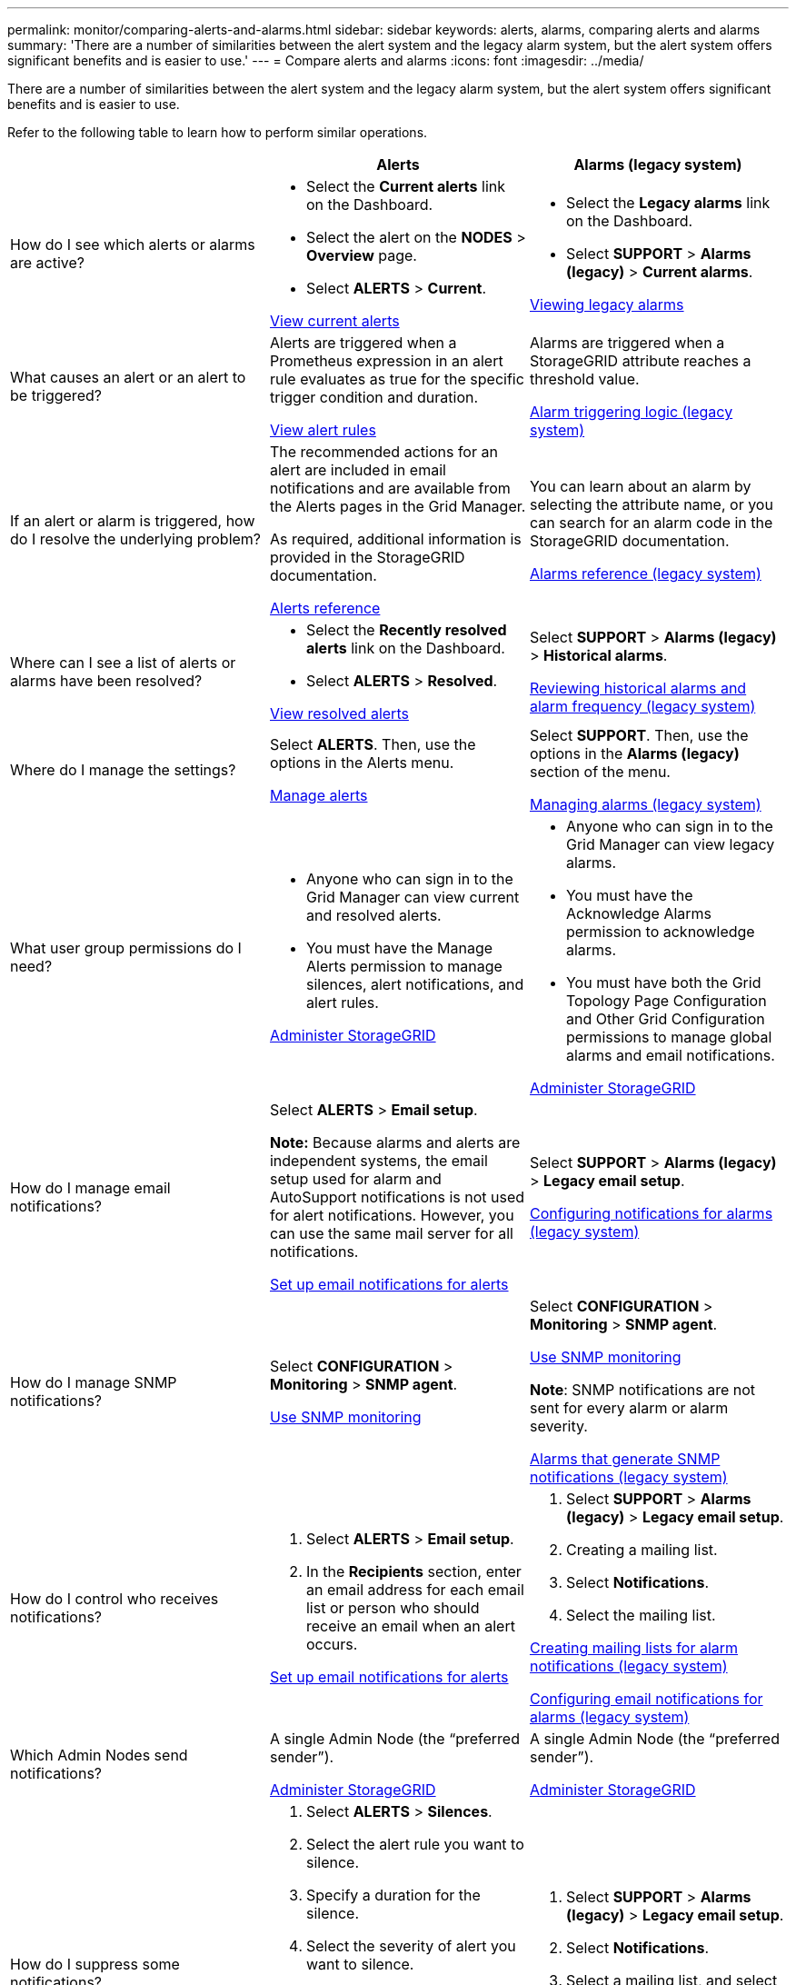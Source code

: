---
permalink: monitor/comparing-alerts-and-alarms.html
sidebar: sidebar
keywords: alerts, alarms, comparing alerts and alarms
summary: 'There are a number of similarities between the alert system and the legacy alarm system, but the alert system offers significant benefits and is easier to use.'
---
= Compare alerts and alarms
:icons: font
:imagesdir: ../media/

[.lead]
There are a number of similarities between the alert system and the legacy alarm system, but the alert system offers significant benefits and is easier to use.

Refer to the following table to learn how to perform similar operations.

[cols="1a,1a,1a" options="header"]
|===
|  | Alerts| Alarms (legacy system)
a|
How do I see which alerts or alarms are active?

a|

* Select the *Current alerts* link on the Dashboard.
* Select the alert on the *NODES* > *Overview* page.
* Select *ALERTS* > *Current*.

xref:viewing-current-alerts.adoc[View current alerts]

a|

* Select the *Legacy alarms* link on the Dashboard.
* Select *SUPPORT* > *Alarms (legacy)* > *Current alarms*.

xref:viewing-legacy-alarms.adoc[Viewing legacy alarms]

a|
What causes an alert or an alert to be triggered?

a|
Alerts are triggered when a Prometheus expression in an alert rule evaluates as true for the specific trigger condition and duration.

xref:view-alert-rules.adoc[View alert rules]

a|
Alarms are triggered when a StorageGRID attribute reaches a threshold value.

xref:managing-alarms.adoc[Alarm triggering logic (legacy system)]

a|
If an alert or alarm is triggered, how do I resolve the underlying problem?

a|
The recommended actions for an alert are included in email notifications and are available from the Alerts pages in the Grid Manager.

As required, additional information is provided in the StorageGRID documentation.

xref:alerts-reference.adoc[Alerts reference]

a|
You can learn about an alarm by selecting the attribute name, or you can search for an alarm code in the StorageGRID documentation.

xref:alarms-reference.adoc[Alarms reference (legacy system)]

a|
Where can I see a list of alerts or alarms have been resolved?
a|

* Select the *Recently resolved alerts* link on the Dashboard.
* Select *ALERTS* > *Resolved*.

xref:viewing-resolved-alerts.adoc[View resolved alerts]

a|
Select *SUPPORT* > *Alarms (legacy)* > *Historical alarms*. 

xref:managing-alarms.adoc[Reviewing historical alarms and alarm frequency (legacy system)]

a|
Where do I manage the settings?

a|
Select *ALERTS*. Then, use the options in the Alerts menu.

xref:managing-alerts.adoc[Manage alerts]

a|
Select *SUPPORT*. Then, use the options in the *Alarms (legacy)* section of the menu.

xref:managing-alarms.adoc[Managing alarms (legacy system)]

a|
What user group permissions do I need?

a|

* Anyone who can sign in to the Grid Manager can view current and resolved alerts.
* You must have the Manage Alerts permission to manage silences, alert notifications, and alert rules.

xref:../admin/index.adoc[Administer StorageGRID]

a|

* Anyone who can sign in to the Grid Manager can view legacy alarms.
* You must have the Acknowledge Alarms permission to acknowledge alarms.
* You must have both the Grid Topology Page Configuration and Other Grid Configuration permissions to manage global alarms and email notifications.

xref:../admin/index.adoc[Administer StorageGRID]

a|
How do I manage email notifications?
a|
Select *ALERTS* > *Email setup*.

*Note:* Because alarms and alerts are independent systems, the email setup used for alarm and AutoSupport notifications is not used for alert notifications. However, you can use the same mail server for all notifications.

xref:set-up-email-alert-notifications.adoc[Set up email notifications for alerts]

a|
Select *SUPPORT* > *Alarms (legacy)* > *Legacy email setup*. 

xref:managing-alarms.adoc[Configuring notifications for alarms (legacy system)]

a|
How do I manage SNMP notifications?
a|
Select *CONFIGURATION* > *Monitoring* > *SNMP agent*. 

xref:using-snmp-monitoring.adoc[Use SNMP monitoring]

a|
Select *CONFIGURATION* > *Monitoring* > *SNMP agent*.

xref:using-snmp-monitoring.adoc[Use SNMP monitoring]

*Note*: SNMP notifications are not sent for every alarm or alarm severity.

xref:alarms-that-generate-snmp-notifications.adoc[Alarms that generate SNMP notifications (legacy system)]

a|
How do I control who receives notifications?
a|

. Select *ALERTS* > *Email setup*.
. In the *Recipients* section, enter an email address for each email list or person who should receive an email when an alert occurs.

xref:set-up-email-alert-notifications.adoc[Set up email notifications for alerts]

a|

. Select *SUPPORT* > *Alarms (legacy)* > *Legacy email setup*.
. Creating a mailing list.
. Select *Notifications*.
. Select the mailing list.

xref:managing-alarms.adoc[Creating mailing lists for alarm notifications (legacy system)]

xref:managing-alarms.adoc[Configuring email notifications for alarms (legacy system)]

a|
Which Admin Nodes send notifications?

a|
A single Admin Node (the "`preferred sender`").

xref:../admin/index.adoc[Administer StorageGRID]

a|
A single Admin Node (the "`preferred sender`").

xref:../admin/index.adoc[Administer StorageGRID]

a|
How do I suppress some notifications?

a|

. Select *ALERTS* > *Silences*.
. Select the alert rule you want to silence.
. Specify a duration for the silence.
. Select the severity of alert you want to silence.
. Select to apply the silence to the entire grid, a single site, or a single node.

*Note*: If you have enabled the SNMP agent, silences also suppress SNMP traps and informs.

xref:silencing-alert-notifications.adoc[Silence alert notifications]

a|

. Select *SUPPORT* > *Alarms (legacy)* > *Legacy email setup*.
. Select *Notifications*.
. Select a mailing list, and select *Suppress*.

xref:managing-alarms.adoc[Suppressing alarm notifications for a mailing list (legacy system)]

a|
How do I suppress all notifications?
a|
Select *ALERTS* > *Silences*.Then, select *All rules*.

*Note*: If you have enabled the SNMP agent, silences also suppress SNMP traps and informs.

xref:silencing-alert-notifications.adoc[Silence alert notifications]

a|

. Select *CONFIGURATION* > *System* > *Display options*.
. Select the *Notification Suppress All* check box.

*Note*: Suppressing email notifications system wide also suppresses event-triggered AutoSupport emails.

xref:managing-alarms.adoc[Suppressing email notifications system wide]

a|
How do I customize the conditions and triggers?
a|

. Select *ALERTS* > *Rules*.
. Select a default rule to edit, or select *Create custom rule*.

xref:editing-alert-rules.adoc[Edit alert rules]

xref:creating-custom-alert-rules.adoc[Create custom alert rules]

a|

. Select *SUPPORT* > *Alarms (legacy)* > *Global alarms*.
. Create a Global Custom alarm to override a Default alarm or to monitor an attribute that does not have a Default alarm.

xref:managing-alarms.adoc[Creating Global Custom alarms (legacy system)]

a|
How do I disable an individual alert or alarm?
a|

. Select *ALERTS* > *Rules*.
. Select the rule, and select *Edit rule*.
. Unselect the *Enabled* check box.

xref:disabling-alert-rules.adoc[Disable alert rules]

a|

. Select *SUPPORT* > *Alarms (legacy)* > *Global alarms*.
. Select the rule, and select the Edit icon.
. Unselect the *Enabled* check box.

xref:managing-alarms.adoc[Disabling a Default alarm (legacy system)]

xref:managing-alarms.adoc[Disabling Global Custom alarms (legacy system)]

|===
